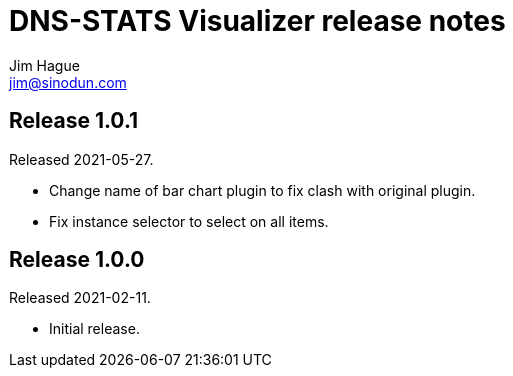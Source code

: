 = DNS-STATS Visualizer release notes
Jim Hague <jim@sinodun.com>

== Release 1.0.1
Released 2021-05-27.

* Change name of bar chart plugin to fix clash with original plugin.
* Fix instance selector to select on all items.

== Release 1.0.0
Released 2021-02-11.

* Initial release.
